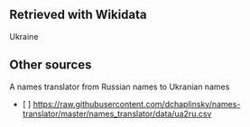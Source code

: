 ** Retrieved with Wikidata
Ukraine

** Other sources
A names translator from Russian names to Ukranian names
+ [ ] https://raw.githubusercontent.com/dchaplinsky/names-translator/master/names_translator/data/ua2ru.csv
